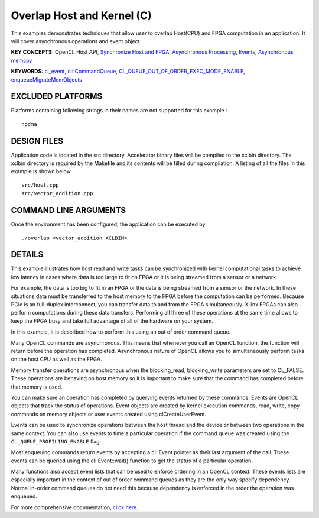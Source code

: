 Overlap Host and Kernel (C)
===========================

This examples demonstrates techniques that allow user to overlap Host(CPU) and FPGA computation in an application. It will cover asynchronous operations and event object.

**KEY CONCEPTS:** OpenCL Host API, `Synchronize Host and FPGA <https://www.xilinx.com/html_docs/xilinx2020_2/vitis_doc/devhostapp.html#usz1524526733752>`__, `Asynchronous Processing <https://www.xilinx.com/html_docs/xilinx2020_2/vitis_doc/devhostapp.html#usz1524526733752>`__, `Events <https://www.xilinx.com/html_docs/xilinx2020_2/vitis_doc/optimizingperformance.html#bsa1504034305860>`__, `Asynchronous memcpy <https://www.xilinx.com/html_docs/xilinx2020_2/vitis_doc/devhostapp.html#usz1524526733752>`__

**KEYWORDS:** `cl_event <https://www.xilinx.com/html_docs/xilinx2020_2/vitis_doc/devhostapp.html#usz1524526733752>`__, `cl::CommandQueue <https://www.xilinx.com/html_docs/xilinx2020_2/vitis_doc/devhostapp.html#llr1524522915783>`__, `CL_QUEUE_OUT_OF_ORDER_EXEC_MODE_ENABLE <https://www.xilinx.com/html_docs/xilinx2020_2/vitis_doc/optimizingperformance.html#nzy1504034306881>`__, `enqueueMigrateMemObjects <https://www.xilinx.com/html_docs/xilinx2020_2/vitis_doc/devhostapp.html#xio1524524087132>`__

EXCLUDED PLATFORMS
------------------

Platforms containing following strings in their names are not supported for this example :

::

   nodma

DESIGN FILES
------------

Application code is located in the src directory. Accelerator binary files will be compiled to the xclbin directory. The xclbin directory is required by the Makefile and its contents will be filled during compilation. A listing of all the files in this example is shown below

::

   src/host.cpp
   src/vector_addition.cpp
   
COMMAND LINE ARGUMENTS
----------------------

Once the environment has been configured, the application can be executed by

::

   ./overlap <vector_addition XCLBIN>

DETAILS
-------

This example illustrates how host read and write tasks can be
synchronized with kernel computational tasks to achieve low latency in
cases where data is too large to fit on FPGA or it is being streamed
from a sensor or a network.

For example, the data is too big to fit in an FPGA or the data is being
streamed from a sensor or the network. In these situations data must be
transferred to the host memory to the FPGA before the computation can be
performed. Because PCIe is an full-duplex interconnect, you can transfer
data to and from the FPGA simultaneously. Xilinx FPGAs can also perform
computations during these data transfers. Performing all three of these
operations at the same time allows to keep the FPGA busy and take full
advantage of all of the hardware on your system.

In this example, it is described how to perform this using an out of
order command queue.

Many OpenCL commands are asynchronous. This means that whenever you call
an OpenCL function, the function will return before the operation has
completed. Asynchronous nature of OpenCL allows you to simultaneously
perform tasks on the host CPU as well as the FPGA.

Memory transfer operations are asynchronous when the blocking_read,
blocking_write parameters are set to CL_FALSE. These operations are
behaving on host memory so it is important to make sure that the command
has completed before that memory is used.

You can make sure an operation has completed by querying events returned
by these commands. Events are OpenCL objects that track the status of
operations. Event objects are created by kernel execution commands,
read, write, copy commands on memory objects or user events created
using clCreateUserEvent.

Events can be used to synchronize operations between the host thread and
the device or between two operations in the same context. You can also
use events to time a particular operation if the command queue was
created using the ``CL_QUEUE_PROFILING_ENABLE`` flag.

Most enqueuing commands return events by accepting a cl::Event pointer
as their last argument of the call. These events can be queried using
the cl::Event::wait() function to get the status of a particular
operation.

Many functions also accept event lists that can be used to enforce
ordering in an OpenCL context. These events lists are especially
important in the context of out of order command queues as they are the
only way specify dependency. Normal in-order command queues do not need
this because dependency is enforced in the order the operation was
enqueued.

For more comprehensive documentation, `click here <http://xilinx.github.io/Vitis_Accel_Examples>`__.